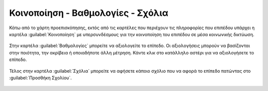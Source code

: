 .. _share:

==================================
Κοινοποίηση - Βαθμολογίες - Σχόλια
==================================

Κάτω από το χάρτη προεπισκόπησης, εκτός από τις καρτέλες που περιέχουν τις πληροφορίες που επιπέδου υπάρχει η καρτέλα :guilabel:`Κοινοποίηση` με υπερσυνδέσμους για την κοινοποίηση του επιπέδου σε μέσα κοινωνικής δικτύωση.

    .. figure:: img/4_3_01.png
        :width: 75%

Στην καρτέλα :guilabel:`Βαθμολογίες` μπορείτε να αξιολογείτε το επίπεδο. Οι αξιολογήσεις μπορούν να βασίζονται στην ποιότητα, την ακρίβεια ή οποιαδήποτε άλλη μέτρηση. Κάντε κλικ στο κατάλληλο αστέρι για να αξιολογήσετε το επίπεδο.

    .. figure:: img/4_3_02.png
        :width: 75%

Τέλος στην καρτέλα :guilabel:`Σχόλια` μπορείτε να αφήσετε κάποιο σχόλιο που να αφορά το επίπεδο πατώντας στο :guilabel:`Προσθήκη Σχολίου`.

    .. figure:: img/4_3_03.png
        :width: 75%